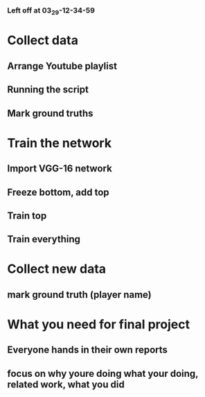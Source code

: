 *** Left off at 03_29-12-34-59
* Collect data
** Arrange Youtube playlist
** Running the script
** Mark ground truths
* Train the network
** Import VGG-16 network
** Freeze bottom, add top
** Train top
** Train everything
* Collect new data
** mark ground truth (player name)


* What you need for final project
** Everyone hands in their own reports
** focus on why youre doing what your doing, related work, what you did
